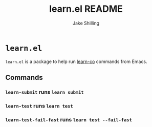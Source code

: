 #+title: learn.el README
#+author: Jake Shilling
#+email: shilling.jake@gmail.com
#+language: en


* =learn.el=

=learn.el= is a package to help run [[https://github.com/learn-co/learn-co][learn-co]] commands from Emacs.

** Commands

*** ~learn-submit~ runs ~learn submit~

*** ~learn-test~ runs ~learn test~

*** ~learn-test-fail-fast~ runs ~learn test --fail-fast~
